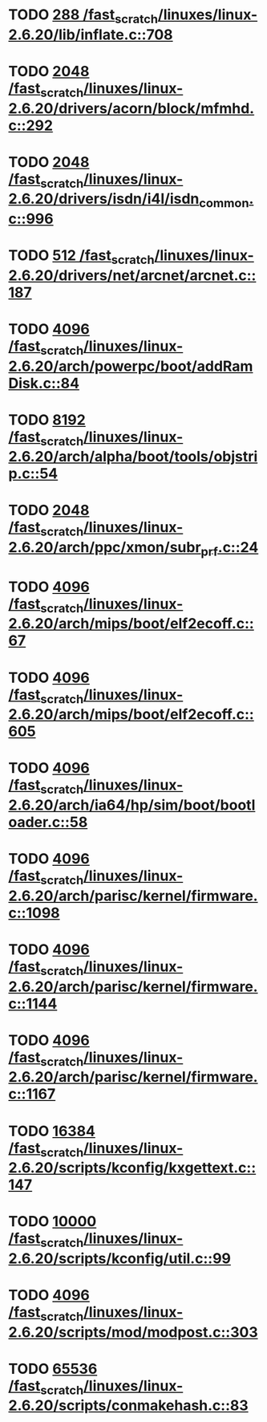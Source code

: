 * TODO [[view:/fast_scratch/linuxes/linux-2.6.20/lib/inflate.c::face=ovl-face1::linb=708::colb=13::cole=16][288 /fast_scratch/linuxes/linux-2.6.20/lib/inflate.c::708]]
* TODO [[view:/fast_scratch/linuxes/linux-2.6.20/drivers/acorn/block/mfmhd.c::face=ovl-face1::linb=292::colb=20::cole=24][2048 /fast_scratch/linuxes/linux-2.6.20/drivers/acorn/block/mfmhd.c::292]]
* TODO [[view:/fast_scratch/linuxes/linux-2.6.20/drivers/isdn/i4l/isdn_common.c::face=ovl-face1::linb=996::colb=22::cole=26][2048 /fast_scratch/linuxes/linux-2.6.20/drivers/isdn/i4l/isdn_common.c::996]]
* TODO [[view:/fast_scratch/linuxes/linux-2.6.20/drivers/net/arcnet/arcnet.c::face=ovl-face1::linb=187::colb=20::cole=23][512 /fast_scratch/linuxes/linux-2.6.20/drivers/net/arcnet/arcnet.c::187]]
* TODO [[view:/fast_scratch/linuxes/linux-2.6.20/arch/powerpc/boot/addRamDisk.c::face=ovl-face1::linb=84::colb=12::cole=16][4096 /fast_scratch/linuxes/linux-2.6.20/arch/powerpc/boot/addRamDisk.c::84]]
* TODO [[view:/fast_scratch/linuxes/linux-2.6.20/arch/alpha/boot/tools/objstrip.c::face=ovl-face1::linb=54::colb=13::cole=17][8192 /fast_scratch/linuxes/linux-2.6.20/arch/alpha/boot/tools/objstrip.c::54]]
* TODO [[view:/fast_scratch/linuxes/linux-2.6.20/arch/ppc/xmon/subr_prf.c::face=ovl-face1::linb=24::colb=22::cole=26][2048 /fast_scratch/linuxes/linux-2.6.20/arch/ppc/xmon/subr_prf.c::24]]
* TODO [[view:/fast_scratch/linuxes/linux-2.6.20/arch/mips/boot/elf2ecoff.c::face=ovl-face1::linb=67::colb=11::cole=15][4096 /fast_scratch/linuxes/linux-2.6.20/arch/mips/boot/elf2ecoff.c::67]]
* TODO [[view:/fast_scratch/linuxes/linux-2.6.20/arch/mips/boot/elf2ecoff.c::face=ovl-face1::linb=605::colb=12::cole=16][4096 /fast_scratch/linuxes/linux-2.6.20/arch/mips/boot/elf2ecoff.c::605]]
* TODO [[view:/fast_scratch/linuxes/linux-2.6.20/arch/ia64/hp/sim/boot/bootloader.c::face=ovl-face1::linb=58::colb=17::cole=21][4096 /fast_scratch/linuxes/linux-2.6.20/arch/ia64/hp/sim/boot/bootloader.c::58]]
* TODO [[view:/fast_scratch/linuxes/linux-2.6.20/arch/parisc/kernel/firmware.c::face=ovl-face1::linb=1098::colb=59::cole=63][4096 /fast_scratch/linuxes/linux-2.6.20/arch/parisc/kernel/firmware.c::1098]]
* TODO [[view:/fast_scratch/linuxes/linux-2.6.20/arch/parisc/kernel/firmware.c::face=ovl-face1::linb=1144::colb=59::cole=63][4096 /fast_scratch/linuxes/linux-2.6.20/arch/parisc/kernel/firmware.c::1144]]
* TODO [[view:/fast_scratch/linuxes/linux-2.6.20/arch/parisc/kernel/firmware.c::face=ovl-face1::linb=1167::colb=59::cole=63][4096 /fast_scratch/linuxes/linux-2.6.20/arch/parisc/kernel/firmware.c::1167]]
* TODO [[view:/fast_scratch/linuxes/linux-2.6.20/scripts/kconfig/kxgettext.c::face=ovl-face1::linb=147::colb=9::cole=14][16384 /fast_scratch/linuxes/linux-2.6.20/scripts/kconfig/kxgettext.c::147]]
* TODO [[view:/fast_scratch/linuxes/linux-2.6.20/scripts/kconfig/util.c::face=ovl-face1::linb=99::colb=8::cole=13][10000 /fast_scratch/linuxes/linux-2.6.20/scripts/kconfig/util.c::99]]
* TODO [[view:/fast_scratch/linuxes/linux-2.6.20/scripts/mod/modpost.c::face=ovl-face1::linb=303::colb=18::cole=22][4096 /fast_scratch/linuxes/linux-2.6.20/scripts/mod/modpost.c::303]]
* TODO [[view:/fast_scratch/linuxes/linux-2.6.20/scripts/conmakehash.c::face=ovl-face1::linb=83::colb=14::cole=19][65536 /fast_scratch/linuxes/linux-2.6.20/scripts/conmakehash.c::83]]

